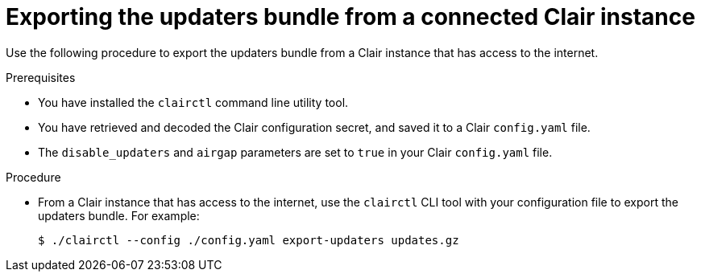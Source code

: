 // Module included in the following assemblies:
//
// clair/master.adoc

:_mod-docs-content-type: PROCEDURE
[id="clair-export-bundle"]
= Exporting the updaters bundle from a connected Clair instance

Use the following procedure to export the updaters bundle from a Clair instance that has access to the internet.

.Prerequisites

* You have installed the `clairctl` command line utility tool.
* You have retrieved and decoded the Clair configuration secret, and saved it to a Clair `config.yaml` file.
* The `disable_updaters` and `airgap` parameters are set to `true` in your Clair `config.yaml` file.

.Procedure

* From a Clair instance that has access to the internet, use the `clairctl` CLI tool with your configuration file to export the updaters bundle. For example:
+
[source,terminal]
----
$ ./clairctl --config ./config.yaml export-updaters updates.gz
----